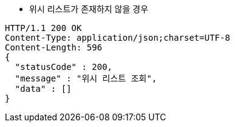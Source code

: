 * 위시 리스트가 존재하지 않을 경우

[source,http,options="nowrap"]
----
HTTP/1.1 200 OK
Content-Type: application/json;charset=UTF-8
Content-Length: 596
{
  "statusCode" : 200,
  "message" : "위시 리스트 조회",
  "data" : []
}
----